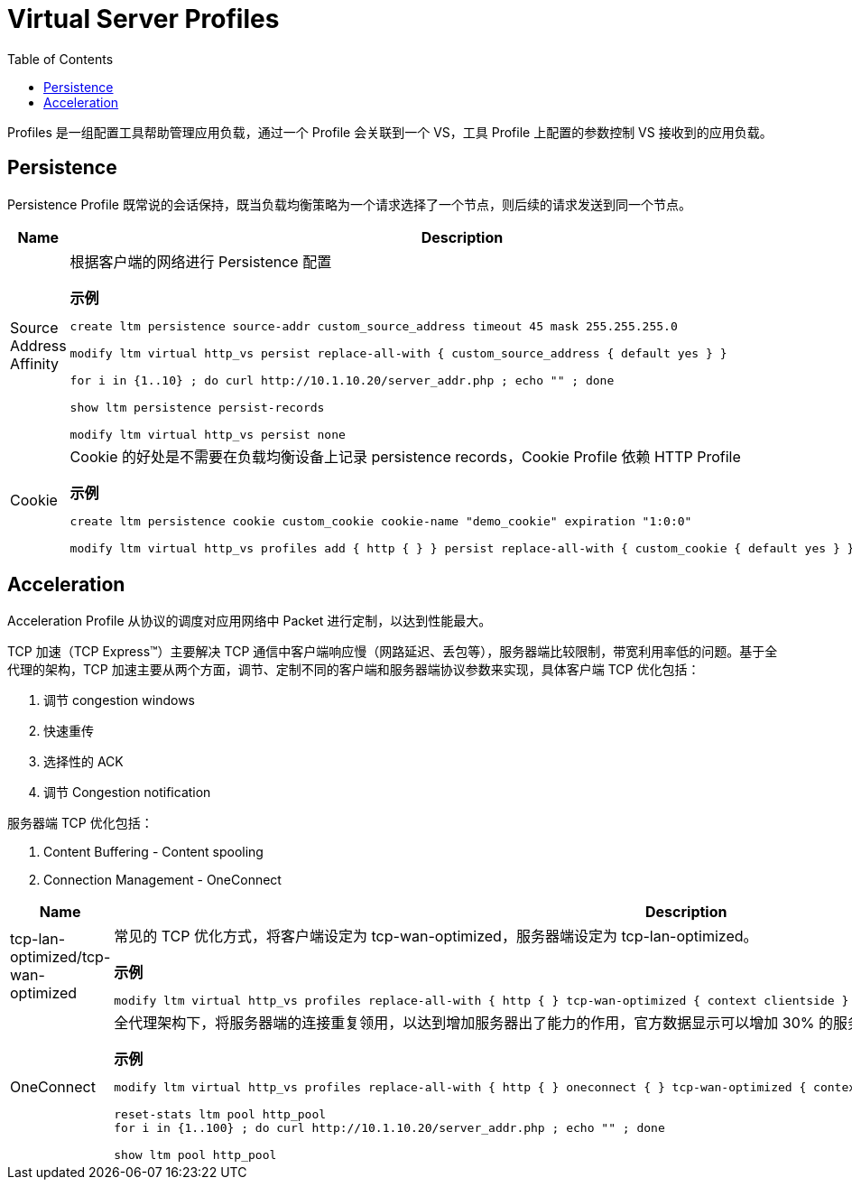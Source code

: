 = Virtual Server Profiles
:toc: manual

Profiles 是一组配置工具帮助管理应用负载，通过一个 Profile 会关联到一个 VS，工具 Profile 上配置的参数控制 VS 接收到的应用负载。

== Persistence

Persistence Profile 既常说的会话保持，既当负载均衡策略为一个请求选择了一个节点，则后续的请求发送到同一个节点。

[cols="2,5a"]
|===
|Name |Description

|Source Address Affinity
|根据客户端的网络进行 Persistence 配置

[source, bash]
.*示例*
----
// create persistence profile
create ltm persistence source-addr custom_source_address timeout 45 mask 255.255.255.0

// relate the persistence to a VS
modify ltm virtual http_vs persist replace-all-with { custom_source_address { default yes } } 

// test
for i in {1..10} ; do curl http://10.1.10.20/server_addr.php ; echo "" ; done

// check persistence records
show ltm persistence persist-records 

// remove the reference
modify ltm virtual http_vs persist none 
----

|Cookie
|Cookie 的好处是不需要在负载均衡设备上记录 persistence records，Cookie Profile 依赖 HTTP Profile

[source, bash]
.*示例*
----
// create a cookie profile
create ltm persistence cookie custom_cookie cookie-name "demo_cookie" expiration "1:0:0"

// relate to VS
modify ltm virtual http_vs profiles add { http { } } persist replace-all-with { custom_cookie { default yes } }

// test with broswer http://10.1.10.20
----

|===

== Acceleration

Acceleration Profile 从协议的调度对应用网络中 Packet 进行定制，以达到性能最大。

TCP 加速（TCP Express™）主要解决 TCP 通信中客户端响应慢（网路延迟、丢包等），服务器端比较限制，带宽利用率低的问题。基于全代理的架构，TCP 加速主要从两个方面，调节、定制不同的客户端和服务器端协议参数来实现，具体客户端 TCP 优化包括：

1. 调节 congestion windows
2. 快速重传
3. 选择性的 ACK
4. 调节 Congestion notification

服务器端 TCP 优化包括：

1. Content Buffering - Content spooling
2. Connection Management - OneConnect

[cols="2,5a"]
|===
|Name |Description

|tcp-lan-optimized/tcp-wan-optimized
|常见的 TCP 优化方式，将客户端设定为 tcp-wan-optimized，服务器端设定为 tcp-lan-optimized。

[source, bash]
.*示例*
----
modify ltm virtual http_vs profiles replace-all-with { http { } tcp-wan-optimized { context clientside } tcp-lan-optimized { context serverside } } 
----

|OneConnect
|全代理架构下，将服务器端的连接重复领用，以达到增加服务器出了能力的作用，官方数据显示可以增加 30% 的服务器处理能力

[source, bash]
.*示例*
----
// modify to use the vs to use OneConnect
modify ltm virtual http_vs profiles replace-all-with { http { } oneconnect { } tcp-wan-optimized { context clientside } tcp-lan-optimized { context serverside } }

// send 100 requests
reset-stats ltm pool http_pool 
for i in {1..100} ; do curl http://10.1.10.20/server_addr.php ; echo "" ; done

// check the tranfic
show ltm pool http_pool | grep Total Connections 
----
|===

